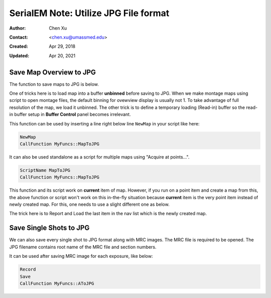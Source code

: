 .. _SerialEM_note_utilize-jpg-file-format:

SerialEM Note: Utilize JPG File format
======================================

:Author: Chen Xu
:Contact: <chen.xu@umassmed.edu>
:Created: Apr 29, 2018 
:Updated: Apr 20, 2021

.. glossary::

   Abstract
      SerialEM supprots MRC and TIF file formats. Although SerialEM doesn't directly save JPG file from graphic interface as default, 
      it does support JPG file format. 
      
      JPG file format can be very convenient for sharing and viewing due to its small file size. When we send screening results to 
      users via DropBox, we also upload all the JPG files for LMM, MMM maps and single record shots. These JPG files take very little 
      disc space and can be directly viewed on the web browers. People love this feature.
      
      In this doc, two scripts or functions were introduced to conveniently save maps and single shots to JPG format. It is nice 
      to be able to do it in-the-fly with SerialEM imaging.
      
.. _map_to_jpg:

Save Map Overview to JPG 
------------------------

The function to save maps to JPG is below. 

.. code-block:: ruby
   :linenos:
   :caption: MapToJPG

    Function MapToJPG 0 0
     
    # SerialEM Script to convert map overview to a jpg image. 
    # it works on currently selected map item and should work for "Acquire at points..."
    # for multiple map items.
    
    # skip non-map item
    ReportNavItem
    If $RepVal5 != 2        # if not a map item
      Echo -> Not a map item, exit!
      Exit
    EndIf

    # load map overview into Q unbinned
    SetUserSetting BufferToReadInto 16	# Q is 16th in alphabet, if A is 0.
    SetUserSetting LoadMapsUnbinned 1   
    LoadNavMap

    # make a jpeg image
    ReduceImage Q 2         # loading buffer Q,  factor 2 to make JPG image density range more pleasant
    SaveToOtherFile A JPG JPG $navNote.jpg
    EndFunction
    
One of tricks here is to load map into a buffer **unbinned** before saving to JPG. When we make montage maps using script to open montage 
files, the default binning for ovewview display is usually not 1. To take advantage of full resolution of the map, we load it unbinned. 
The other trick is to define a temporary loading (Read-in) buffer so the read-in buffer setup in **Buffer Control** panel becomes 
irrelevant.   

This function can be used by inserting a line right below line ``NewMap`` in your script like here:

.. code-block:: ruby
  
  NewMap
  CallFunction MyFuncs::MapToJPG
  
It can also be used standalone as a script for multiple maps using "Acquire at points...".  

.. code-block:: ruby
  
  ScriptName MapToJPG
  CallFunction MyFuncs::MapToJPG 

This function and its script work on **current** item of map. However, if you run on a point item and create a map from this, the above function or script won't work on this in-the-fly situation because **current** item is the very point item instead of newly created map. 
For this, one needs to use a slight different one as below.

.. code-block:: ruby
   :linenos:
   :caption: NewMapToJPG

   Function NewMapToJPG 0 0
   # 
   # SerialEM Script to convert last map item to a jpg image. 
   # It uses Note string as part of jpg filename.
   # it works on an item which creates a map and should work for "Acquire at points..."
   # as post-action. 

   # skip non-map item
   ReportOtherItem -1      # last item - supposedly the newly created map.
   If $RepVal5 != 2        # if not a map item
     Echo -> Not a map item, exit ...
     Exit
   EndIf

   # load map overview into Q unbinned
   SetUserSetting BufferToReadInto 16	# Q is 16th in alphabet, if A is 0.
   SetUserSetting LoadMapsUnbinned 1   
   LoadOtherMap -1				# last item on the nav list

   # make a jpeg image
   ReduceImage Q 2         # assuming loading buffer is Q, and reduce 2 to make JPG image density range more pleasant
   SaveToOtherFile A JPG JPG $navNote.jpg
   EndFunction

The trick here is to Report and Load the last item in the nav list which is the newly created map.

.. _shot_to_jpg:

Save Single Shots to JPG 
------------------------

We can also save every single shot to JPG format along with MRC images. The MRC file is required to be opened. The JPG filename 
contains root name of the MRC file and section numbers. 

.. code-block:: ruby
   :linenos:
   :caption: AToJPG

   Function AToJPG 0 0
   
   # SerialEM Script to save image in buffer A to a jpg image. 
   # It reduces image in A by 2 for comfortable JPG density range. It 
   # takes current filename and Z into jpg filename. Therefore, MRC file
   # is required to be opened.
   
   ReportCurrentFilename 1
   root = $RepVal1 
   ReportFileZsize
   z = $RepVal1

   ReduceImage A 2
   SaveToOtherFile A JPG JPG $root-$z.jpg

It can be used after saving MRC image for each exposure, like below:

.. code-block:: ruby

   Record
   Save
   CallFunction MyFuncs::AToJPG
